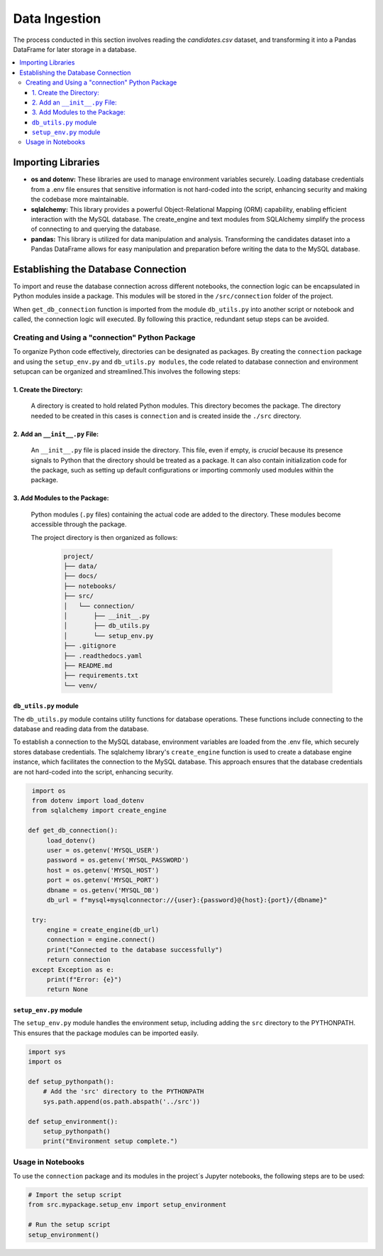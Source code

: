 Data Ingestion
--------------

The process conducted in this section involves reading the *candidates.csv* dataset, and transforming it into a Pandas DataFrame  for later storage in a database.


.. contents::
   :local:

Importing Libraries 
"""""""""""""""""""

- **os and dotenv:** These libraries are used to manage environment variables securely. Loading database credentials from a .env file ensures that sensitive information is not hard-coded into the script, enhancing security and making the codebase more maintainable.

- **sqlalchemy:** This library provides a powerful Object-Relational Mapping (ORM) capability, enabling efficient interaction with the MySQL database. The create_engine and text modules from SQLAlchemy simplify the process of connecting to and querying the database.

- **pandas:** This library is utilized for data manipulation and analysis. Transforming the candidates dataset into a Pandas DataFrame allows for easy manipulation and preparation before writing the data to the MySQL database.


Establishing the Database Connection
""""""""""""""""""""""""""""""""""""

To import and reuse the database connection across different notebooks, the connection logic can be 
encapsulated in Python modules inside a package. This modules will be stored in the ``/src/connection`` folder of the project. 

When ``get_db_connection`` function is imported from the module ``db_utils.py`` into another script or notebook and called, the connection logic will executed. By following this practice, redundant setup steps can be avoided. 

Creating and Using a "connection" Python Package
^^^^^^^^^^^^^^^^^^^^^^^^^^^^^^^^^^^^^^^^^^^^^^^^

To organize Python code effectively, directories can be designated as packages. By creating the ``connection`` package and using the ``setup_env.py`` and ``db_utils.py modules``, the code  related to database connection and environment setupcan can be organized and streamlined.This involves the following steps:

1. Create the Directory:
************************
       A directory is created to hold related Python modules. This directory becomes the package. The directory needed to be created in this cases is ``connection`` and is created inside the ``./src`` directory.
   

2. Add an ``__init__.py`` File:
*******************************

    An ``__init__.py`` file is placed inside the directory.  This file, even if empty, is *crucial* because its presence signals to Python that the directory should be treated as a package.  It can also contain initialization code for the package, such as setting up default configurations or importing commonly used modules within the package.


3. Add Modules to the Package:
******************************
   Python modules (``.py`` files) containing the actual code are added to the directory.  These modules become accessible through the package.


   The project directory is then organized as follows:
    
    .. code-block::
    
       project/
       ├── data/
       ├── docs/
       ├── notebooks/
       ├── src/
       │   └── connection/
       │       ├── __init__.py
       │       ├── db_utils.py
       │       └── setup_env.py
       ├── .gitignore
       ├── .readthedocs.yaml
       ├── README.md
       ├── requirements.txt
       └── venv/

``db_utils.py`` module
******************

The ``db_utils.py`` module contains utility functions for database operations. These functions include connecting to the database and reading data from the database.

To establish a connection to the MySQL database, environment variables are loaded from the .env file, which securely stores database credentials. The sqlalchemy library's ``create_engine`` function is used to create a database engine instance, which facilitates the connection to the MySQL database. This approach ensures that the database credentials are not hard-coded into the script, enhancing security. 


..  code-block:: python

    import os
    from dotenv import load_dotenv
    from sqlalchemy import create_engine

   def get_db_connection():
        load_dotenv()
        user = os.getenv('MYSQL_USER')
        password = os.getenv('MYSQL_PASSWORD')
        host = os.getenv('MYSQL_HOST')
        port = os.getenv('MYSQL_PORT')
        dbname = os.getenv('MYSQL_DB')
        db_url = f"mysql+mysqlconnector://{user}:{password}@{host}:{port}/{dbname}"

    try:
        engine = create_engine(db_url)
        connection = engine.connect()
        print("Connected to the database successfully")
        return connection
    except Exception as e:
        print(f"Error: {e}")
        return None



``setup_env.py`` module
*******************

The ``setup_env.py`` module handles the environment setup, including adding the ``src`` directory to the PYTHONPATH. This ensures that the package modules can be imported easily.

..  code-block:: python

   import sys
   import os

   def setup_pythonpath():
       # Add the 'src' directory to the PYTHONPATH
       sys.path.append(os.path.abspath('../src'))

   def setup_environment():
       setup_pythonpath()
       print("Environment setup complete.")


Usage in Notebooks
^^^^^^^^^^^^^^^^^^

To use the ``connection`` package and its modules in the project´s Jupyter notebooks, the following steps are to be used:

..  code-block:: python

   # Import the setup script
   from src.mypackage.setup_env import setup_environment

   # Run the setup script
   setup_environment()